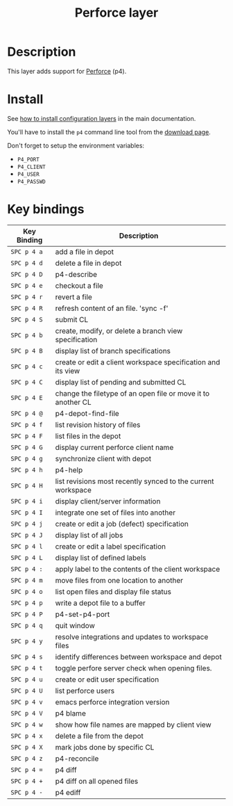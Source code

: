 #+TITLE: Perforce layer
#+HTML_HEAD_EXTRA: <link rel="stylesheet" type="text/css" href="../../../css/readtheorg.css" />

[[file:img/p4.png]]

* Table of Contents                                         :TOC_4_org:noexport:
 - [[Description][Description]]
 - [[Install][Install]]
 - [[Key bindings][Key bindings]]

* Description

This layer adds support for [[http://www.perforce.com/][Perforce]] (p4).

* Install
See [[spacemacs-doc:How to install][how to install configuration layers]] in the main documentation.

You'll have to install the =p4= command line tool from the [[http://www.perforce.com/downloads][download page]].

Don't forget to setup the environment variables:
- =P4_PORT=
- =P4_CLIENT=
- =P4_USER=
- =P4_PASSWD=

* Key bindings

| Key Binding | Description                                                  |
|-------------+--------------------------------------------------------------|
| ~SPC p 4 a~ | add a file in depot                                          |
| ~SPC p 4 d~ | delete a file in depot                                       |
| ~SPC p 4 D~ | p4-describe                                                  |
| ~SPC p 4 e~ | checkout a file                                              |
| ~SPC p 4 r~ | revert a file                                                |
| ~SPC p 4 R~ | refresh content of an file. 'sync -f'                        |
| ~SPC p 4 S~ | submit CL                                                    |
| ~SPC p 4 b~ | create, modify, or delete a branch view specification        |
| ~SPC p 4 B~ | display list of branch specifications                        |
| ~SPC p 4 c~ | create or edit a client workspace specification and its view |
| ~SPC p 4 C~ | display list of pending and submitted CL                     |
| ~SPC p 4 E~ | change the filetype of an open file or move it to another CL |
| ~SPC p 4 @~ | p4-depot-find-file                                           |
| ~SPC p 4 f~ | list revision history of files                               |
| ~SPC p 4 F~ | list files in the depot                                      |
| ~SPC p 4 G~ | display current perforce client name                         |
| ~SPC p 4 g~ | synchronize client with depot                                |
| ~SPC p 4 h~ | p4-help                                                      |
| ~SPC p 4 H~ | list revisions most recently synced to the current workspace |
| ~SPC p 4 i~ | display client/server information                            |
| ~SPC p 4 I~ | integrate one set of files into another                      |
| ~SPC p 4 j~ | create or edit a job (defect) specification                  |
| ~SPC p 4 J~ | display list of all jobs                                     |
| ~SPC p 4 l~ | create or edit a label specification                         |
| ~SPC p 4 L~ | display list of defined labels                               |
| ~SPC p 4 :~ | apply label to the contents of the client workspace          |
| ~SPC p 4 m~ | move files from one location to another                      |
| ~SPC p 4 o~ | list open files and display file status                      |
| ~SPC p 4 p~ | write a depot file to a buffer                               |
| ~SPC p 4 P~ | p4-set-p4-port                                               |
| ~SPC p 4 q~ | quit window                                                  |
| ~SPC p 4 y~ | resolve integrations and updates to workspace files          |
| ~SPC p 4 s~ | identify differences between workspace and depot             |
| ~SPC p 4 t~ | toggle perfore server check when opening files.              |
| ~SPC p 4 u~ | create or edit user specification                            |
| ~SPC p 4 U~ | list perforce users                                          |
| ~SPC p 4 v~ | emacs perforce integration version                           |
| ~SPC p 4 V~ | p4 blame                                                     |
| ~SPC p 4 w~ | show how file names are mapped by client view                |
| ~SPC p 4 x~ | delete a file from the depot                                 |
| ~SPC p 4 X~ | mark jobs done by specific CL                                |
| ~SPC p 4 z~ | p4-reconcile                                                 |
| ~SPC p 4 =~ | p4 diff                                                      |
| ~SPC p 4 +~ | p4 diff on all opened files                                  |
| ~SPC p 4 -~ | p4 ediff                                                     |
